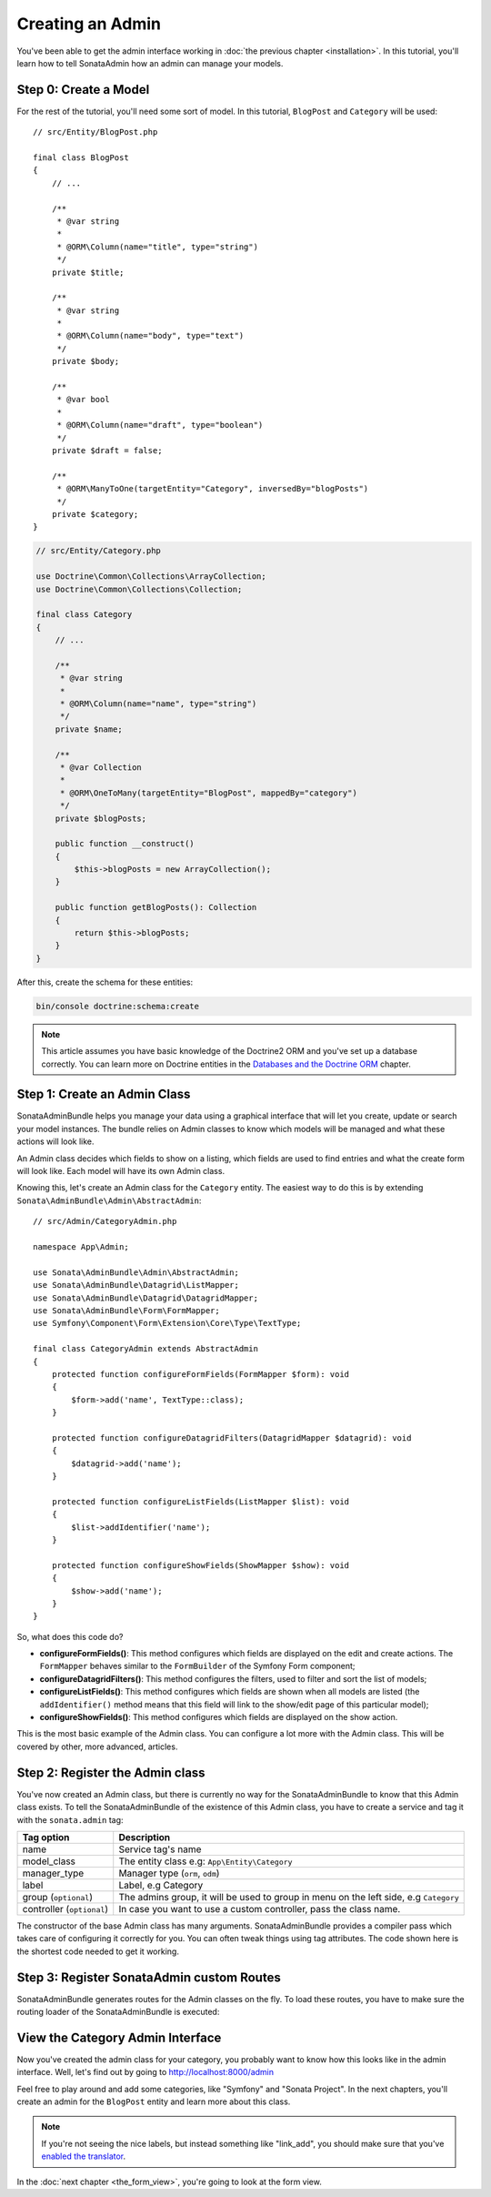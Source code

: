 Creating an Admin
=================

You've been able to get the admin interface working in :doc:`the previous
chapter <installation>`. In this tutorial, you'll learn how to tell SonataAdmin
how an admin can manage your models.

Step 0: Create a Model
----------------------

For the rest of the tutorial, you'll need some sort of model. In this tutorial,
``BlogPost`` and ``Category`` will be used::

    // src/Entity/BlogPost.php

    final class BlogPost
    {
        // ...

        /**
         * @var string
         *
         * @ORM\Column(name="title", type="string")
         */
        private $title;

        /**
         * @var string
         *
         * @ORM\Column(name="body", type="text")
         */
        private $body;

        /**
         * @var bool
         *
         * @ORM\Column(name="draft", type="boolean")
         */
        private $draft = false;

        /**
         * @ORM\ManyToOne(targetEntity="Category", inversedBy="blogPosts")
         */
        private $category;
    }

.. code-block:: php

    // src/Entity/Category.php

    use Doctrine\Common\Collections\ArrayCollection;
    use Doctrine\Common\Collections\Collection;

    final class Category
    {
        // ...

        /**
         * @var string
         *
         * @ORM\Column(name="name", type="string")
         */
        private $name;

        /**
         * @var Collection
         *
         * @ORM\OneToMany(targetEntity="BlogPost", mappedBy="category")
         */
        private $blogPosts;

        public function __construct()
        {
            $this->blogPosts = new ArrayCollection();
        }

        public function getBlogPosts(): Collection
        {
            return $this->blogPosts;
        }
    }

After this, create the schema for these entities:

.. code-block:: bash

    bin/console doctrine:schema:create

.. note::

    This article assumes you have basic knowledge of the Doctrine2 ORM and
    you've set up a database correctly. You can learn more on Doctrine entities
    in the `Databases and the Doctrine ORM`_ chapter.

.. _`Databases and the Doctrine ORM`: https://symfony.com/doc/current/doctrine.html

Step 1: Create an Admin Class
-----------------------------

SonataAdminBundle helps you manage your data using a graphical interface that
will let you create, update or search your model instances. The bundle relies
on Admin classes to know which models will be managed and what these actions
will look like.

An Admin class decides which fields to show on a listing, which fields are used
to find entries and what the create form will look like. Each model will have
its own Admin class.

Knowing this, let's create an Admin class for the ``Category`` entity. The
easiest way to do this is by extending ``Sonata\AdminBundle\Admin\AbstractAdmin``::

    // src/Admin/CategoryAdmin.php

    namespace App\Admin;

    use Sonata\AdminBundle\Admin\AbstractAdmin;
    use Sonata\AdminBundle\Datagrid\ListMapper;
    use Sonata\AdminBundle\Datagrid\DatagridMapper;
    use Sonata\AdminBundle\Form\FormMapper;
    use Symfony\Component\Form\Extension\Core\Type\TextType;

    final class CategoryAdmin extends AbstractAdmin
    {
        protected function configureFormFields(FormMapper $form): void
        {
            $form->add('name', TextType::class);
        }

        protected function configureDatagridFilters(DatagridMapper $datagrid): void
        {
            $datagrid->add('name');
        }

        protected function configureListFields(ListMapper $list): void
        {
            $list->addIdentifier('name');
        }

        protected function configureShowFields(ShowMapper $show): void
        {
            $show->add('name');
        }
    }

So, what does this code do?

* **configureFormFields()**: This method configures which fields are displayed on the edit
  and create actions. The ``FormMapper`` behaves similar to the ``FormBuilder``
  of the Symfony Form component;
* **configureDatagridFilters()**: This method configures the filters, used to filter and sort
  the list of models;
* **configureListFields()**: This method configures which fields are shown when all models are
  listed (the ``addIdentifier()`` method means that this field will link to the
  show/edit page of this particular model);
* **configureShowFields()**: This method configures which fields are displayed on the show action.

This is the most basic example of the Admin class. You can configure a lot more
with the Admin class. This will be covered by other, more advanced, articles.

Step 2: Register the Admin class
--------------------------------

You've now created an Admin class, but there is currently no way for the
SonataAdminBundle to know that this Admin class exists. To tell the
SonataAdminBundle of the existence of this Admin class, you have to create a
service and tag it with the ``sonata.admin`` tag:

.. configuration-block::

    .. code-block:: yaml

        # config/services.yaml

        services:
            # ...
            admin.category:
                class: App\Admin\CategoryAdmin
                tags:
                    - { name: sonata.admin, model_class: App\Entity\Category, manager_type: orm, label: Category }

+---------------------------------------+-----------------------------------------------------------------------------------------+
| Tag option                            | Description                                                                             |
+=======================================+=========================================================================================+
| name                                  | Service tag's name                                                                      |
+---------------------------------------+-----------------------------------------------------------------------------------------+
| model_class                           | The entity class e.g: ``App\Entity\Category``                                           |
+---------------------------------------+-----------------------------------------------------------------------------------------+
| manager_type                          | Manager type (``orm``, ``odm``)                                                         |
+---------------------------------------+-----------------------------------------------------------------------------------------+
| label                                 | Label, e.g Category                                                                     |
+---------------------------------------+-----------------------------------------------------------------------------------------+
| group (``optional``)                  | The admins group, it will be used to group in menu on the left side, e.g ``Category``   |
+---------------------------------------+-----------------------------------------------------------------------------------------+
| controller (``optional``)             | In case you want to use a custom controller, pass the class name.                       |
+---------------------------------------+-----------------------------------------------------------------------------------------+

The constructor of the base Admin class has many arguments. SonataAdminBundle
provides a compiler pass which takes care of configuring it correctly for you.
You can often tweak things using tag attributes. The code shown here is the
shortest code needed to get it working.

Step 3: Register SonataAdmin custom Routes
------------------------------------------

SonataAdminBundle generates routes for the Admin classes on the fly. To load these
routes, you have to make sure the routing loader of the SonataAdminBundle is executed:

.. configuration-block::

    .. code-block:: yaml

        # config/routes/sonata_admin.yaml

        # ...
        _sonata_admin:
            resource: .
            type: sonata_admin
            prefix: /admin

View the Category Admin Interface
---------------------------------

Now you've created the admin class for your category, you probably want to know
how this looks like in the admin interface. Well, let's find out by going to
http://localhost:8000/admin

.. image:: ../images/getting_started_category_dashboard.png
   :align: center
   :alt: Sonata Dashboard with Category
   :width: 700px

Feel free to play around and add some categories, like "Symfony" and "Sonata
Project". In the next chapters, you'll create an admin for the ``BlogPost``
entity and learn more about this class.

.. note::

    If you're not seeing the nice labels, but instead something like
    "link_add", you should make sure that you've `enabled the translator`_.

.. _`enabled the translator`: https://symfony.com/doc/5.4/translation.html#configuration

In the :doc:`next chapter <the_form_view>`, you're going to look at the form view.
